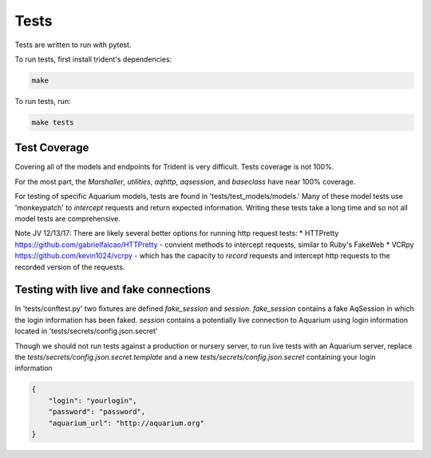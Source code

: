 Tests
=====

Tests are written to run with pytest.

To run tests, first install trident's dependencies:

.. code::

    make

To run tests, run:

.. code::

    make tests


Test Coverage
-------------

Covering all of the models and endpoints for Trident is very difficult.
Tests coverage is not 100%.

For the most part, the `Marshaller`, `utilities`, `aqhttp`, `aqsession`, and
`baseclass` have near 100% coverage.

For testing of specific Aquarium models, tests are found in
'tests/test\_models/models.' Many of these model tests use 'monkeypatch'
to *intercept* requests and return expected information.
Writing these tests take a long time and so not all model tests are comprehensive.

Note JV 12/13/17: There are likely several better options
for running http request tests:
* HTTPretty https://github.com/gabrielfalcao/HTTPretty - convient methods to
intercept requests, similar to Ruby's FakeWeb
* VCRpy https://github.com/kevin1024/vcrpy - which has the capacity to *record*
requests and intercept http requests to the recorded version of the requests.

Testing with live and fake connections
--------------------------------------

In 'tests/conftest.py' two fixtures are defined `fake_session` and
`session.` `fake_session` contains a fake AqSession in which the
login information has been faked. `session` contains a potentially
live connection to Aquarium using login information located in
'tests/secrets/config.json.secret'

Though we should not run tests against a production or nursery server,
to run live tests with an Aquarium server, replace the
`tests/secrets/config.json.secret.template` and a new
`tests/secrets/config.json.secret` containing your login information

.. code-block:: JSON

    {
        "login": "yourlogin",
        "password": "password",
        "aquarium_url": "http://aquarium.org"
    }
